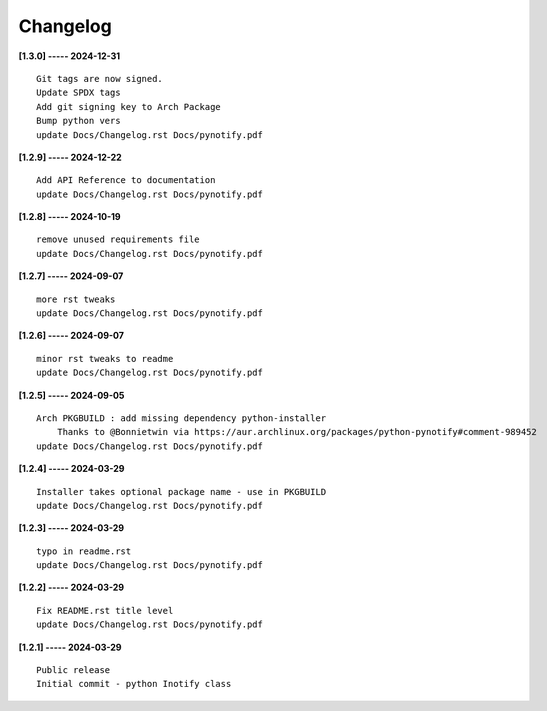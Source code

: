 Changelog
=========

**[1.3.0] ----- 2024-12-31** ::

	    Git tags are now signed.
	    Update SPDX tags
	    Add git signing key to Arch Package
	    Bump python vers
	    update Docs/Changelog.rst Docs/pynotify.pdf


**[1.2.9] ----- 2024-12-22** ::

	    Add API Reference to documentation
	    update Docs/Changelog.rst Docs/pynotify.pdf


**[1.2.8] ----- 2024-10-19** ::

	    remove unused requirements file
	    update Docs/Changelog.rst Docs/pynotify.pdf


**[1.2.7] ----- 2024-09-07** ::

	    more rst tweaks
	    update Docs/Changelog.rst Docs/pynotify.pdf


**[1.2.6] ----- 2024-09-07** ::

	    minor rst tweaks to readme
	    update Docs/Changelog.rst Docs/pynotify.pdf


**[1.2.5] ----- 2024-09-05** ::

	    Arch PKGBUILD : add missing dependency python-installer
	        Thanks to @Bonnietwin via https://aur.archlinux.org/packages/python-pynotify#comment-989452
	    update Docs/Changelog.rst Docs/pynotify.pdf


**[1.2.4] ----- 2024-03-29** ::

	    Installer takes optional package name - use in PKGBUILD
	    update Docs/Changelog.rst Docs/pynotify.pdf


**[1.2.3] ----- 2024-03-29** ::

	    typo in readme.rst
	    update Docs/Changelog.rst Docs/pynotify.pdf


**[1.2.2] ----- 2024-03-29** ::

	    Fix README.rst title level
	    update Docs/Changelog.rst Docs/pynotify.pdf


**[1.2.1] ----- 2024-03-29** ::

	    Public release
	    Initial commit - python Inotify class


